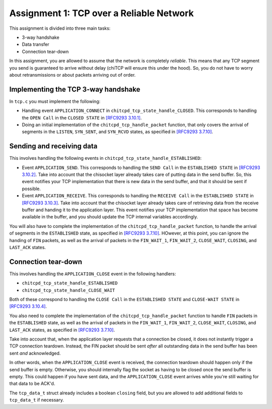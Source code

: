 .. _chitcp-assignment1:

Assignment 1: TCP over a Reliable Network
=========================================

This assignment is divided into three main tasks:

-  3-way handshake
-  Data transfer
-  Connection tear-down

In this assignment, you are allowed to assume that the network is
completely *reliable*. This means that any TCP segment you send is
guaranteed to arrive without delay (chiTCP will ensure this under 
the hood). So, you do not have to worry about retransmissions or
about packets arriving out of order.

Implementing the TCP 3-way handshake
------------------------------------

In ``tcp.c`` you must implement the following:

-  Handling event ``APPLICATION_CONNECT`` in
   ``chitcpd_tcp_state_handle_CLOSED``. This corresponds to handling the
   ``OPEN Call`` in the ``CLOSED STATE`` in
   `[RFC9293 3.10.1] <https://datatracker.ietf.org/doc/html/rfc9293#name-open-call>`__.

-  Doing an initial implementation of the ``chitcpd_tcp_handle_packet`` function,
   that only covers the arrival of segments in the ``LISTEN``, ``SYN_SENT``, and
   ``SYN_RCVD`` states, as specified in
   `[RFC9293 3.7.10] <https://datatracker.ietf.org/doc/html/rfc9293#name-segment-arrives>`__.


Sending and receiving data
--------------------------

This involves handling the following events in
``chitcpd_tcp_state_handle_ESTABLISHED``:

-  Event ``APPLICATION_SEND``. This corresponds to handling the ``SEND Call``
   in the ``ESTABLISHED STATE`` in
   `[RFC9293 3.10.2] <https://datatracker.ietf.org/doc/html/rfc9293#name-send-call>`__. Take into
   account that the chisocket layer already takes care of putting data in the
   send buffer. So, this event notifies your TCP implementation that there is
   new data in the send buffer, and that it should be sent if possible.

-  Event ``APPLICATION_RECEIVE``. This corresponds to handling the
   ``RECEIVE Call`` in the ``ESTABLISHED STATE`` in
   `[RFC9293 3.10.3] <https://datatracker.ietf.org/doc/html/rfc9293#name-receive-call>`__. Take into
   account that the chisocket layer already takes care of retrieving data from
   the receive buffer and handing it to the application layer. This event
   notifies your TCP implementation that space has become available in the
   buffer, and you should update the TCP internal variables accordingly.

You will also have to complete the implementation of the
``chitcpd_tcp_handle_packet`` function, to handle the arrival of segments in
the ``ESTABLISHED`` state, as specified in
`[RFC9293 3.7.10] <https://datatracker.ietf.org/doc/html/rfc9293#name-segment-arrives>`__.
HOwever, at this point, you can ignore the handing of ``FIN`` packets, as well
as the arrival of packets in the ``FIN_WAIT_1``, ``FIN_WAIT_2``, ``CLOSE_WAIT``,
``CLOSING``, and ``LAST_ACK`` states.

Connection tear-down
--------------------

This involves handling the ``APPLICATION_CLOSE`` event in the following handlers:

-  ``chitcpd_tcp_state_handle_ESTABLISHED``

-  ``chitcpd_tcp_state_handle_CLOSE_WAIT``

Both of these correspond to handling the ``CLOSE Call`` in the
``ESTABLISHED STATE`` and ``CLOSE-WAIT STATE`` in
`[RFC9293 3.10.4] <https://datatracker.ietf.org/doc/html/rfc9293#section-3.10.4>`__.

You also need to complete the implementation of the
``chitcpd_tcp_handle_packet`` function to handle ``FIN`` packets in the
``ESTABLISHED`` state, as well as the arrival of packets in the ``FIN_WAIT_1``, ``FIN_WAIT_2``, ``CLOSE_WAIT``,
``CLOSING``, and ``LAST_ACK`` states, as specified in
`[RFC9293 3.7.10] <https://datatracker.ietf.org/doc/html/rfc9293#name-segment-arrives>`__.

Take into account that, when the application layer requests that a connection be
closed, it does not instantly trigger a TCP connection teardown. Instead, the FIN
packet should be sent *after* all outstanding data in the send buffer has been sent
*and* acknowledged.

In other words, when the ``APPLICATION_CLOSE`` event is received, the connection
teardown should happen only if the send buffer is empty. Otherwise, you should
internally flag the socket as having to be closed once the send buffer is empty.
This could happen if you have sent data, and the ``APPLICATION_CLOSE`` event arrives
while you're still waiting for that data to be ACK'd.

The ``tcp_data_t`` struct already includes a boolean ``closing`` field, but you
are allowed to add additional fields to ``tcp_data_t`` if necessary.
 
